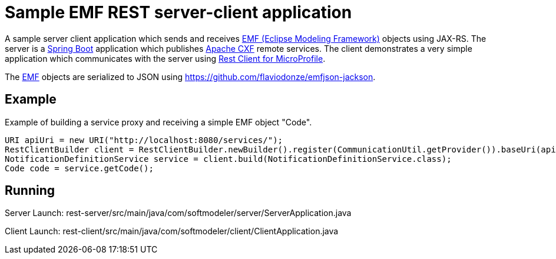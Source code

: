 = Sample EMF REST server-client application 

A sample server client application which sends and receives link:https://www.eclipse.org/modeling/emf/[EMF (Eclipse Modeling Framework)] objects using JAX-RS.
The server is a link:https://github.com/spring-projects/spring-boot[Spring Boot] application which publishes link:https://cxf.apache.org/[Apache CXF] remote services.
The client demonstrates a very simple application which communicates with the server using link:https://github.com/eclipse/microprofile-rest-client[Rest Client for MicroProfile].

The link:https://www.eclipse.org/modeling/emf/[EMF] objects are serialized to JSON using https://github.com/flaviodonze/emfjson-jackson.

== Example

Example of building a service proxy and receiving a simple EMF object "Code".

[source,java,indent=0]
----
	URI apiUri = new URI("http://localhost:8080/services/");
	RestClientBuilder client = RestClientBuilder.newBuilder().register(CommunicationUtil.getProvider()).baseUri(apiUri);
	NotificationDefinitionService service = client.build(NotificationDefinitionService.class);
	Code code = service.getCode();
----

== Running

Server Launch:
rest-server/src/main/java/com/softmodeler/server/ServerApplication.java

Client Launch:
rest-client/src/main/java/com/softmodeler/client/ClientApplication.java
